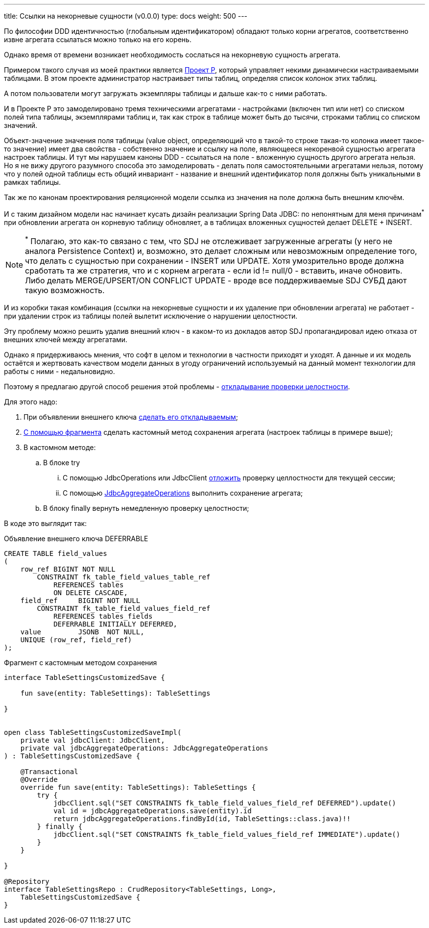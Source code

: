 ---
title: Ссылки на некорневые сущности (v0.0.0)
type: docs
weight: 500
---

:source-highlighter: rouge
:rouge-theme: github
:icons: font
:sectlinks:

По философии DDD идентичностью (глобальным идентификатором) обладают только корни агрегатов, соответственно извне агрегата ссылаться можно только на его корень.

Однако время от времени возникает необходимость сослаться на некорневую сущность агрегата.

Примером такого случая из моей практики является https://t.me/s/ergonomic_code?q=%23project_r[Проект Р], который управляет некими динамически настраиваемыми таблицами.
В этом проекте администратор настраивает типы таблиц, определяя список колонок этих таблиц.

А потом пользователи могут загружать экземпляры таблицы и дальше как-то с ними работать.

И в Проекте Р это замоделировано тремя техническими агрегатами - настройками (включен тип или нет) со списком полей типа таблицы, экземплярами таблиц и, так как строк в таблице может быть до тысячи, строками таблиц со списком значений.

Объект-значение значения поля таблицы (value object, определяющий что в такой-то строке такая-то колонка имеет такое-то значение) имеет два свойства - собственно значение и ссылку на поле, являющееся некоренвой сущностью агрегата настроек таблицы.
И тут мы нарушаем каноны DDD - ссылаться на поле - вложенную сущность другого агрегата нельзя.
Но я не вижу другого разумного способа это замоделировать - делать поля самостоятельными агрегатами нельзя, потому что у полей одной таблицы есть общий инвариант - название и внешний идентификатор поля должны быть уникальными в рамках таблицы.

Так же по канонам проектирования реляционной модели ссылка из значения на поле должна быть внешним ключём.

И с таким дизайном модели нас начинает кусать дизайн реализации Spring Data JDBC: по непонятным для меня причинам^*^ при обновлении агрегата он корневую таблицу обновляет, а в таблицах вложенных сущностей делает DELETE + INSERT.

[NOTE]
====
^*^ Полагаю, это как-то связано с тем, что SDJ не отслеживает загруженные агрегаты (у него не аналога Persistence Context) и, возможно, это делает сложным или невозможным определение того, что делать с сущностью при сохранении - INSERT или UPDATE.
Хотя умозрительно вроде должна сработать та же стратегия, что и с корнем агрегата - если id != null/0 - вставить, иначе обновить.
Либо делать MERGE/UPSERT/ON CONFLICT UPDATE - вроде все поддерживаемые SDJ СУБД дают такую возможность.
====

И из коробки такая комбинация (ссылки на некорневые сущности и их удаление при обновлении агрегата) не работает - при удалении строк из таблицы полей вылетит исключение о нарушении целостности.

Эту проблему можно решить удалив внешний ключ - в каком-то из докладов автор SDJ пропагандировал идею отказа от внешних ключей между агрегатами.

Однако я придерживаюсь мнения, что софт в целом и технологии в частности приходят и уходят.
А данные и их модель остаётся и жертвовать качеством модели данных в угоду ограничений используемый на данный момент технологии для работы с ними - недальновидно.

Поэтому я предлагаю другой способ решения этой проблемы - https://www.postgresql.org/docs/current/sql-set-constraints.html[откладывание проверки целостности].

Для этого надо:

. При объявлении внешнего ключа https://www.postgresql.org/docs/current/ddl-constraints.html#DDL-CONSTRAINTS-FK[сделать его откладываемым];
. https://docs.spring.io/spring-data/relational/reference/repositories/custom-implementations.html#repositories.single-repository-behavior[С помощью фрагмента] сделать кастомный метод сохранения агрегата (настроек таблицы в примере выше);
. В кастомном методе:
.. В блоке try
... С помощью JdbcOperations или JdbcClient https://www.postgresql.org/docs/current/sql-set-constraints.html[отложить] проверку целлостности для текущей сессии;
... С помощью https://docs.spring.io/spring-data/jdbc/docs/current/api/org/springframework/data/jdbc/core/JdbcAggregateOperations.html[JdbcAggregateOperations] выполнить сохранение агрегата;
.. В блоку finally вернуть немедленную проверку целостности;

В коде это выглядит так:

.Объявление внешнего ключа DEFERRABLE
[source,sql]
----
CREATE TABLE field_values
(
    row_ref BIGINT NOT NULL
        CONSTRAINT fk_table_field_values_table_ref
            REFERENCES tables
            ON DELETE CASCADE,
    field_ref     BIGINT NOT NULL
        CONSTRAINT fk_table_field_values_field_ref
            REFERENCES tables_fields
            DEFERRABLE INITIALLY DEFERRED,
    value         JSONB  NOT NULL,
    UNIQUE (row_ref, field_ref)
);
----

.Фрагмент с кастомным методом сохранения
[source,kotlin]
----
interface TableSettingsCustomizedSave {

    fun save(entity: TableSettings): TableSettings

}


open class TableSettingsCustomizedSaveImpl(
    private val jdbcClient: JdbcClient,
    private val jdbcAggregateOperations: JdbcAggregateOperations
) : TableSettingsCustomizedSave {

    @Transactional
    @Override
    override fun save(entity: TableSettings): TableSettings {
        try {
            jdbcClient.sql("SET CONSTRAINTS fk_table_field_values_field_ref DEFERRED").update()
            val id = jdbcAggregateOperations.save(entity).id
            return jdbcAggregateOperations.findById(id, TableSettings::class.java)!!
        } finally {
            jdbcClient.sql("SET CONSTRAINTS fk_table_field_values_field_ref IMMEDIATE").update()
        }
    }

}

@Repository
interface TableSettingsRepo : CrudRepository<TableSettings, Long>,
    TableSettingsCustomizedSave {
}
----